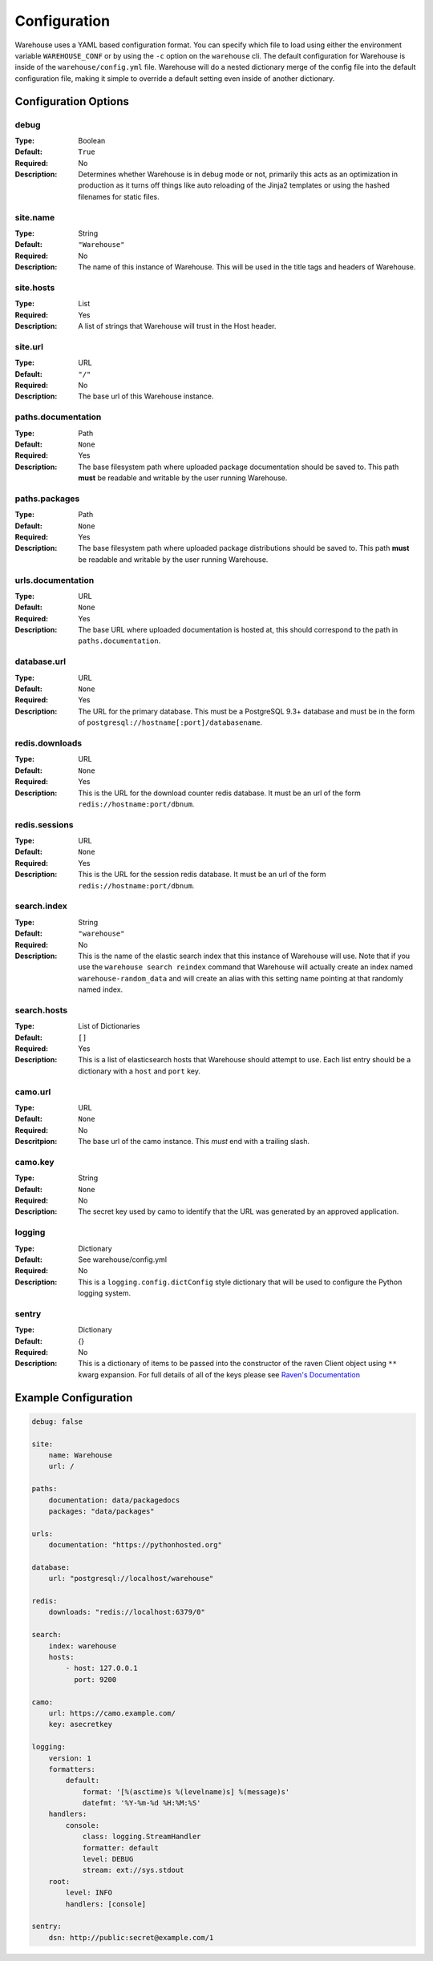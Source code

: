 Configuration
=============

Warehouse uses a YAML based configuration format. You can specify which file to
load using either the environment variable ``WAREHOUSE_CONF`` or by using the
``-c`` option on the ``warehouse`` cli. The default configuration for Warehouse
is inside of the ``warehouse/config.yml`` file. Warehouse will do a nested
dictionary merge of the config file into the default configuration file, making
it simple to override a default setting even inside of another dictionary.


Configuration Options
---------------------

debug
~~~~~

:Type: Boolean
:Default: ``True``
:Required: No
:Description:
    Determines whether Warehouse is in debug mode or not, primarily this acts
    as an optimization in production as it turns off things like auto reloading
    of the Jinja2 templates or using the hashed filenames for static files.

site.name
~~~~~~~~~

:Type: String
:Default: ``"Warehouse"``
:Required: No
:Description:
    The name of this instance of Warehouse. This will be used in the title tags
    and headers of Warehouse.

site.hosts
~~~~~~~~~~

:Type: List
:Required: Yes
:Description:
    A list of strings that Warehouse will trust in the Host header.

site.url
~~~~~~~~

:Type: URL
:Default: ``"/"``
:Required: No
:Description:
    The base url of this Warehouse instance.

paths.documentation
~~~~~~~~~~~~~~~~~~~

:Type: Path
:Default: ``None``
:Required: Yes
:Description:
    The base filesystem path where uploaded package documentation should be
    saved to. This path **must** be readable and writable by the user running
    Warehouse.

paths.packages
~~~~~~~~~~~~~~

:Type: Path
:Default: ``None``
:Required: Yes
:Description:
    The base filesystem path where uploaded package distributions should be
    saved to. This path **must** be readable and writable by the user running
    Warehouse.

urls.documentation
~~~~~~~~~~~~~~~~~~

:Type: URL
:Default: ``None``
:Required: Yes
:Description:
    The base URL where uploaded documentation is hosted at, this should
    correspond to the path in ``paths.documentation``.

database.url
~~~~~~~~~~~~

:Type: URL
:Default: ``None``
:Required: Yes
:Description:
    The URL for the primary database. This must be a PostgreSQL 9.3+ database
    and must be in the form of ``postgresql://hostname[:port]/databasename``.

redis.downloads
~~~~~~~~~~~~~~~

:Type: URL
:Default: ``None``
:Required: Yes
:Description:
    This is the URL for the download counter redis database. It must be an url
    of the form ``redis://hostname:port/dbnum``.

redis.sessions
~~~~~~~~~~~~~~

:Type: URL
:Default: ``None``
:Required: Yes
:Description:
    This is the URL for the session redis database. It must be an url of the
    form ``redis://hostname:port/dbnum``.

search.index
~~~~~~~~~~~~

:Type: String
:Default: ``"warehouse"``
:Required: No
:Description:
    This is the name of the elastic search index that this instance of
    Warehouse will use. Note that if you use the ``warehouse search reindex``
    command that Warehouse will actually create an index named
    ``warehouse-random_data`` and will create an alias with this setting name
    pointing at that randomly named index.

search.hosts
~~~~~~~~~~~~

:Type: List of Dictionaries
:Default: ``[]``
:Required: Yes
:Description:
    This is a list of elasticsearch hosts that Warehouse should attempt to use.
    Each list entry should be a dictionary with a ``host`` and ``port`` key.

camo.url
~~~~~~~~

:Type: URL
:Default: ``None``
:Required: No
:Descritpion:
    The base url of the camo instance. This *must* end with a trailing slash.

camo.key
~~~~~~~~

:Type: String
:Default: ``None``
:Required: No
:Description:
    The secret key used by camo to identify that the URL was generated by an
    approved application.

logging
~~~~~~~

:Type: Dictionary
:Default: See warehouse/config.yml
:Required: No
:Description:
    This is a ``logging.config.dictConfig`` style dictionary that will be used
    to configure the Python logging system.

sentry
~~~~~~

:Type: Dictionary
:Default: {}
:Required: No
:Description:
    This is a dictionary of items to be passed into the constructor of the
    raven Client object using ``**`` kwarg expansion. For full details of all
    of the keys please see `Raven's Documentation <http://raven.readthedocs.org/en/latest/config/index.html#client-arguments>`_



Example Configuration
---------------------

.. code:: yaml

    debug: false

    site:
        name: Warehouse
        url: /

    paths:
        documentation: data/packagedocs
        packages: "data/packages"

    urls:
        documentation: "https://pythonhosted.org"

    database:
        url: "postgresql://localhost/warehouse"

    redis:
        downloads: "redis://localhost:6379/0"

    search:
        index: warehouse
        hosts:
            - host: 127.0.0.1
              port: 9200

    camo:
        url: https://camo.example.com/
        key: asecretkey

    logging:
        version: 1
        formatters:
            default:
                format: '[%(asctime)s %(levelname)s] %(message)s'
                datefmt: '%Y-%m-%d %H:%M:%S'
        handlers:
            console:
                class: logging.StreamHandler
                formatter: default
                level: DEBUG
                stream: ext://sys.stdout
        root:
            level: INFO
            handlers: [console]

    sentry:
        dsn: http://public:secret@example.com/1
